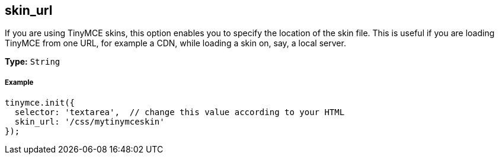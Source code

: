 [[skin_url]]
== skin_url

If you are using TinyMCE skins, this option enables you to specify the location of the skin file. This is useful if you are loading TinyMCE from one URL, for example a CDN, while loading a skin on, say, a local server.

*Type:* `String`

[[example]]
===== Example

[source,js]
----
tinymce.init({
  selector: 'textarea',  // change this value according to your HTML
  skin_url: '/css/mytinymceskin'
});
----
